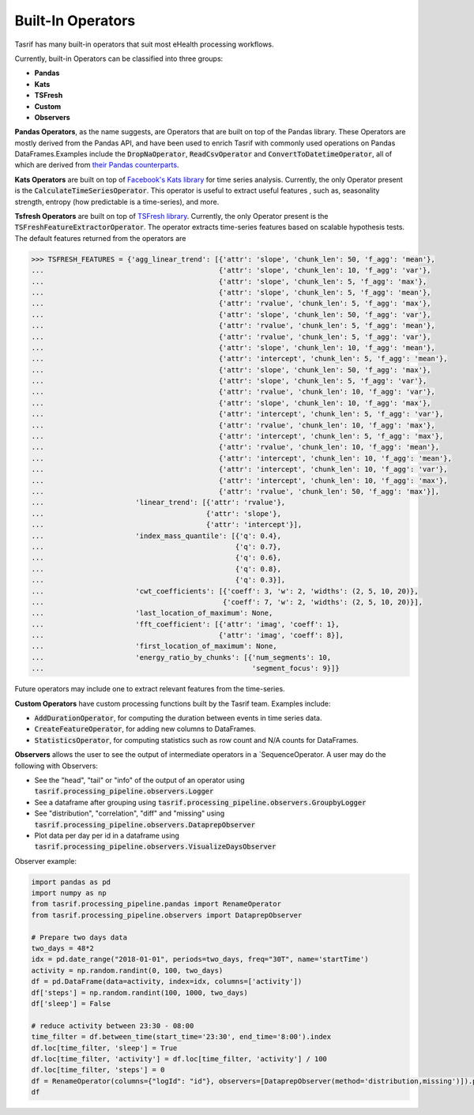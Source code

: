 Built-In Operators
==================

Tasrif has many built-in operators that suit most eHealth processing workflows.

Currently, built-in Operators can be classified into three groups:

* **Pandas**
* **Kats**
* **TSFresh**
* **Custom**
* **Observers**

**Pandas Operators**, as the name suggests, are Operators that are built on top of
the Pandas library. These Operators are mostly derived from the Pandas API, and
have been used to enrich Tasrif with commonly used operations on Pandas
DataFrames.Examples include the :code:`DropNaOperator`, :code:`ReadCsvOperator`
and :code:`ConvertToDatetimeOperator`, all of which are derived from `their
<https://pandas.pydata.org/docs/reference/api/pandas.DataFrame.dropna.html>`_
`Pandas
<https://pandas.pydata.org/pandas-docs/stable/reference/api/pandas.read_csv.html>`_
`counterparts
<https://pandas.pydata.org/docs/reference/api/pandas.to_datetime.html>`_.

**Kats Operators** are built on top of `Facebook's Kats library`_ for time series
analysis. Currently, the only Operator present is the
:code:`CalculateTimeSeriesOperator`. This operator is useful to extract useful features
, such as, seasonality strength, entropy (how predictable is a time-series), and more.

**Tsfresh Operators** are built on top of `TSFresh library`_. Currently, the only Operator present is the 
:code:`TSFreshFeatureExtractorOperator`. The operator extracts time-series features based on 
scalable hypothesis tests. The default features returned from the operators are 

.. code-block:: python

          >>> TSFRESH_FEATURES = {'agg_linear_trend': [{'attr': 'slope', 'chunk_len': 50, 'f_agg': 'mean'},
          ...                                          {'attr': 'slope', 'chunk_len': 10, 'f_agg': 'var'},
          ...                                          {'attr': 'slope', 'chunk_len': 5, 'f_agg': 'max'},
          ...                                          {'attr': 'slope', 'chunk_len': 5, 'f_agg': 'mean'},
          ...                                          {'attr': 'rvalue', 'chunk_len': 5, 'f_agg': 'max'},
          ...                                          {'attr': 'slope', 'chunk_len': 50, 'f_agg': 'var'},
          ...                                          {'attr': 'rvalue', 'chunk_len': 5, 'f_agg': 'mean'},
          ...                                          {'attr': 'rvalue', 'chunk_len': 5, 'f_agg': 'var'},
          ...                                          {'attr': 'slope', 'chunk_len': 10, 'f_agg': 'mean'},
          ...                                          {'attr': 'intercept', 'chunk_len': 5, 'f_agg': 'mean'},
          ...                                          {'attr': 'slope', 'chunk_len': 50, 'f_agg': 'max'},
          ...                                          {'attr': 'slope', 'chunk_len': 5, 'f_agg': 'var'},
          ...                                          {'attr': 'rvalue', 'chunk_len': 10, 'f_agg': 'var'},
          ...                                          {'attr': 'slope', 'chunk_len': 10, 'f_agg': 'max'},
          ...                                          {'attr': 'intercept', 'chunk_len': 5, 'f_agg': 'var'},
          ...                                          {'attr': 'rvalue', 'chunk_len': 10, 'f_agg': 'max'},
          ...                                          {'attr': 'intercept', 'chunk_len': 5, 'f_agg': 'max'},
          ...                                          {'attr': 'rvalue', 'chunk_len': 10, 'f_agg': 'mean'},
          ...                                          {'attr': 'intercept', 'chunk_len': 10, 'f_agg': 'mean'},
          ...                                          {'attr': 'intercept', 'chunk_len': 10, 'f_agg': 'var'},
          ...                                          {'attr': 'intercept', 'chunk_len': 10, 'f_agg': 'max'},
          ...                                          {'attr': 'rvalue', 'chunk_len': 50, 'f_agg': 'max'}],
          ...                      'linear_trend': [{'attr': 'rvalue'},
          ...                                       {'attr': 'slope'},
          ...                                       {'attr': 'intercept'}],
          ...                      'index_mass_quantile': [{'q': 0.4},
          ...                                              {'q': 0.7},
          ...                                              {'q': 0.6},
          ...                                              {'q': 0.8},
          ...                                              {'q': 0.3}],
          ...                      'cwt_coefficients': [{'coeff': 3, 'w': 2, 'widths': (2, 5, 10, 20)},
          ...                                           {'coeff': 7, 'w': 2, 'widths': (2, 5, 10, 20)}],
          ...                      'last_location_of_maximum': None,
          ...                      'fft_coefficient': [{'attr': 'imag', 'coeff': 1},
          ...                                          {'attr': 'imag', 'coeff': 8}],
          ...                      'first_location_of_maximum': None,
          ...                      'energy_ratio_by_chunks': [{'num_segments': 10,
          ...                                                  'segment_focus': 9}]}

Future operators may include one to extract relevant features from the time-series.

**Custom Operators** have custom processing functions built by the Tasrif team.
Examples include:

- :code:`AddDurationOperator`, for computing the duration between events in
  time series data.
- :code:`CreateFeatureOperator`, for adding new columns to DataFrames.
- :code:`StatisticsOperator`, for computing statistics such as row count
  and N/A counts for DataFrames.

.. _Facebook's Kats library: https://github.com/facebookresearch/Kats
.. _TSFresh library: https://github.com/blue-yonder/tsfresh


**Observers** allows the user to see the output of intermediate operators in a `SequenceOperator. A user may do the following with Observers:

* See the "head", "tail" or "info" of the output of an operator using :code:`tasrif.processing_pipeline.observers.Logger`
* See a dataframe after grouping using :code:`tasrif.processing_pipeline.observers.GroupbyLogger`
* See "distribution", "correlation", "diff" and "missing" using :code:`tasrif.processing_pipeline.observers.DataprepObserver`
* Plot data per day per id in a dataframe using :code:`tasrif.processing_pipeline.observers.VisualizeDaysObserver`

Observer example:

.. code-block:: python

    import pandas as pd
    import numpy as np
    from tasrif.processing_pipeline.pandas import RenameOperator
    from tasrif.processing_pipeline.observers import DataprepObserver

    # Prepare two days data
    two_days = 48*2
    idx = pd.date_range("2018-01-01", periods=two_days, freq="30T", name='startTime')
    activity = np.random.randint(0, 100, two_days)
    df = pd.DataFrame(data=activity, index=idx, columns=['activity'])
    df['steps'] = np.random.randint(100, 1000, two_days)
    df['sleep'] = False

    # reduce activity between 23:30 - 08:00
    time_filter = df.between_time(start_time='23:30', end_time='8:00').index
    df.loc[time_filter, 'sleep'] = True
    df.loc[time_filter, 'activity'] = df.loc[time_filter, 'activity'] / 100
    df.loc[time_filter, 'steps'] = 0
    df = RenameOperator(columns={"logId": "id"}, observers=[DataprepObserver(method='distribution,missing')]).process(df)
    df
